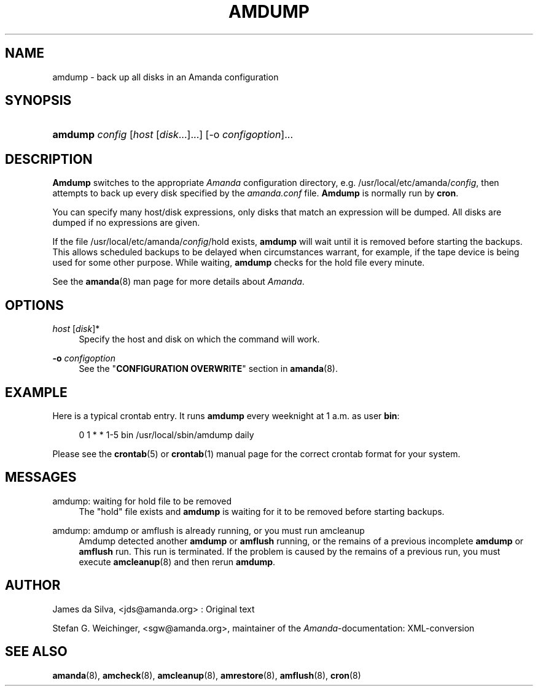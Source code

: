 .\"     Title: amdump
.\"    Author: 
.\" Generator: DocBook XSL Stylesheets v1.72.0 <http://docbook.sf.net/>
.\"      Date: 02/07/2007
.\"    Manual: 
.\"    Source: 
.\"
.TH "AMDUMP" "8" "02/07/2007" "" ""
.\" disable hyphenation
.nh
.\" disable justification (adjust text to left margin only)
.ad l
.SH "NAME"
amdump \- back up all disks in an Amanda configuration
.SH "SYNOPSIS"
.HP 7
\fBamdump\fR \fIconfig\fR [\fIhost\fR\ [\fIdisk\fR...]...] [\-o\ \fIconfigoption\fR]...
.SH "DESCRIPTION"
.PP
\fBAmdump\fR
switches to the appropriate
\fIAmanda\fR
configuration directory, e.g. /usr/local/etc/amanda/\fIconfig\fR, then attempts to back up every disk specified by the
\fIamanda.conf\fR
file.
\fBAmdump\fR
is normally run by
\fBcron\fR.
.PP
You can specify many host/disk expressions, only disks that match an expression will be dumped. All disks are dumped if no expressions are given.
.PP
If the file /usr/local/etc/amanda/\fIconfig\fR/hold exists,
\fBamdump\fR
will wait until it is removed before starting the backups. This allows scheduled backups to be delayed when circumstances warrant, for example, if the tape device is being used for some other purpose. While waiting,
\fBamdump\fR
checks for the hold file every minute.
.PP
See the
\fBamanda\fR(8)
man page for more details about
\fIAmanda\fR.
.SH "OPTIONS"
.PP
\fIhost\fR [\fIdisk\fR]*
.RS 4
Specify the host and disk on which the command will work.
.RE
.PP
\fB\-o\fR \fIconfigoption\fR
.RS 4
See the "\fBCONFIGURATION OVERWRITE\fR" section in
\fBamanda\fR(8).
.RE
.SH "EXAMPLE"
.PP
Here is a typical crontab entry. It runs
\fBamdump\fR
every weeknight at 1 a.m. as user
\fBbin\fR:
.sp
.RS 4
.nf
0 1 * * 1\-5 bin /usr/local/sbin/amdump daily
.fi
.RE
.PP
Please see the
\fBcrontab\fR(5)
or
\fBcrontab\fR(1)
manual page for the correct crontab format for your system.
.SH "MESSAGES"
.PP
amdump: waiting for hold file to be removed
.RS 4
The "hold" file exists and
\fBamdump\fR
is waiting for it to be removed before starting backups.
.RE
.PP
amdump: amdump or amflush is already running, or you must run amcleanup
.RS 4
Amdump detected another
\fBamdump\fR
or
\fBamflush\fR
running, or the remains of a previous incomplete
\fBamdump\fR
or
\fBamflush\fR
run. This run is terminated. If the problem is caused by the remains of a previous run, you must execute
\fBamcleanup\fR(8)
and then rerun
\fBamdump\fR.
.RE
.SH "AUTHOR"
.PP
James da Silva,
<jds@amanda.org>
: Original text
.PP
Stefan G. Weichinger,
<sgw@amanda.org>, maintainer of the
\fIAmanda\fR\-documentation: XML\-conversion
.SH "SEE ALSO"
.PP
\fBamanda\fR(8),
\fBamcheck\fR(8),
\fBamcleanup\fR(8),
\fBamrestore\fR(8),
\fBamflush\fR(8),
\fBcron\fR(8)
